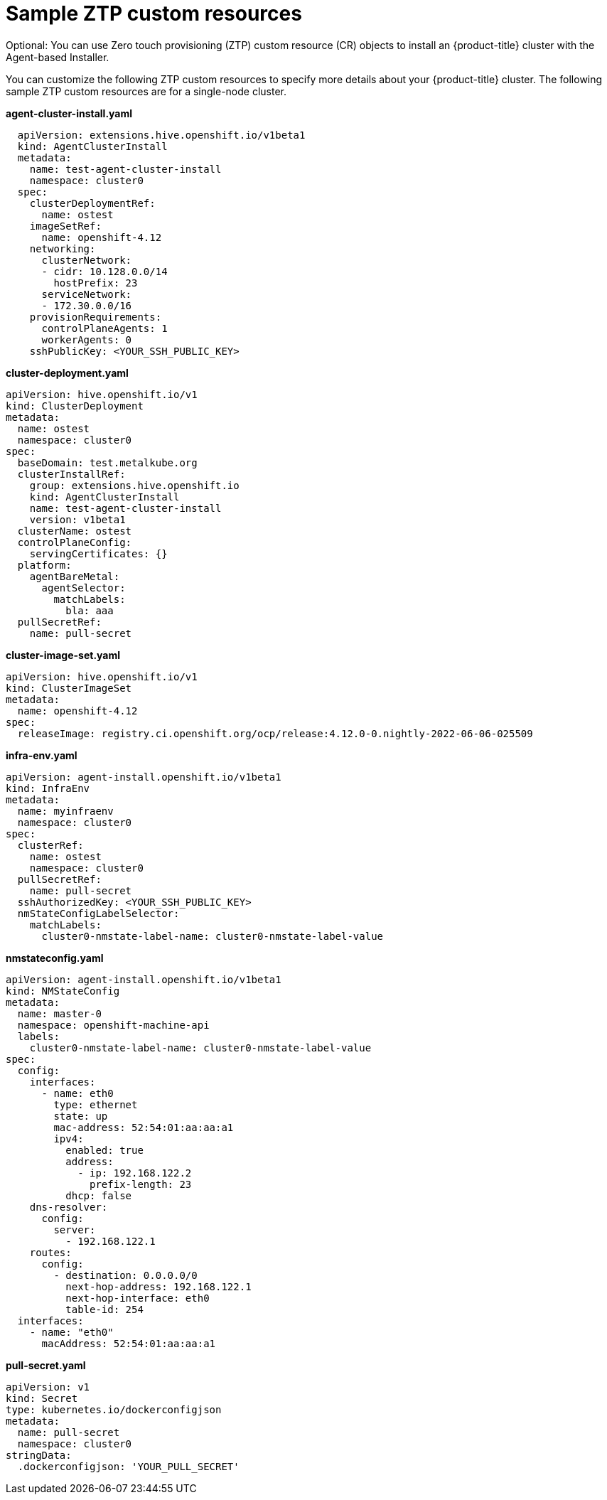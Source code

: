 // Module included in the following assemblies:
//
// * installing-with-agent/installing-with-agent.adoc

:_content-type: CONCEPT
[id="sample-ztp-custom-resources_{context}"]
= Sample ZTP custom resources

Optional: You can use Zero touch provisioning (ZTP) custom resource (CR) objects to install an {product-title} cluster with the Agent-based Installer.

You can customize the following ZTP custom resources to specify more details about your {product-title} cluster. The following sample ZTP custom resources are for a single-node cluster.

*agent-cluster-install.yaml*

[source,yaml]
----
  apiVersion: extensions.hive.openshift.io/v1beta1
  kind: AgentClusterInstall
  metadata:
    name: test-agent-cluster-install
    namespace: cluster0
  spec:
    clusterDeploymentRef:
      name: ostest
    imageSetRef:
      name: openshift-4.12
    networking:
      clusterNetwork:
      - cidr: 10.128.0.0/14
        hostPrefix: 23
      serviceNetwork:
      - 172.30.0.0/16
    provisionRequirements:
      controlPlaneAgents: 1
      workerAgents: 0
    sshPublicKey: <YOUR_SSH_PUBLIC_KEY>
----

*cluster-deployment.yaml*

[source,yaml]
----
apiVersion: hive.openshift.io/v1
kind: ClusterDeployment
metadata:
  name: ostest
  namespace: cluster0
spec:
  baseDomain: test.metalkube.org
  clusterInstallRef:
    group: extensions.hive.openshift.io
    kind: AgentClusterInstall
    name: test-agent-cluster-install
    version: v1beta1
  clusterName: ostest
  controlPlaneConfig:
    servingCertificates: {}
  platform:
    agentBareMetal:
      agentSelector:
        matchLabels:
          bla: aaa
  pullSecretRef:
    name: pull-secret
----

*cluster-image-set.yaml*

[source,yaml]
----
apiVersion: hive.openshift.io/v1
kind: ClusterImageSet
metadata:
  name: openshift-4.12
spec:
  releaseImage: registry.ci.openshift.org/ocp/release:4.12.0-0.nightly-2022-06-06-025509
----

*infra-env.yaml*

[source,yaml]
----
apiVersion: agent-install.openshift.io/v1beta1
kind: InfraEnv
metadata:
  name: myinfraenv
  namespace: cluster0
spec:
  clusterRef:
    name: ostest
    namespace: cluster0
  pullSecretRef:
    name: pull-secret
  sshAuthorizedKey: <YOUR_SSH_PUBLIC_KEY>
  nmStateConfigLabelSelector:
    matchLabels:
      cluster0-nmstate-label-name: cluster0-nmstate-label-value
----

*nmstateconfig.yaml*

[source,yaml]
----
apiVersion: agent-install.openshift.io/v1beta1
kind: NMStateConfig
metadata:
  name: master-0
  namespace: openshift-machine-api
  labels:
    cluster0-nmstate-label-name: cluster0-nmstate-label-value
spec:
  config:
    interfaces:
      - name: eth0
        type: ethernet
        state: up
        mac-address: 52:54:01:aa:aa:a1
        ipv4:
          enabled: true
          address:
            - ip: 192.168.122.2
              prefix-length: 23
          dhcp: false
    dns-resolver:
      config:
        server:
          - 192.168.122.1
    routes:
      config:
        - destination: 0.0.0.0/0
          next-hop-address: 192.168.122.1
          next-hop-interface: eth0
          table-id: 254
  interfaces:
    - name: "eth0"
      macAddress: 52:54:01:aa:aa:a1
----

**pull-secret.yaml**

[source,yaml]
----
apiVersion: v1
kind: Secret
type: kubernetes.io/dockerconfigjson
metadata:
  name: pull-secret
  namespace: cluster0
stringData:
  .dockerconfigjson: 'YOUR_PULL_SECRET'
----
